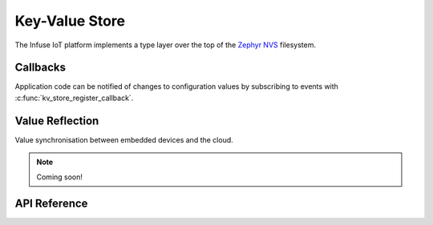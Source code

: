 .. _kv_store_api:

Key-Value Store
###############

The Infuse IoT platform implements a type layer over the top of the
`Zephyr NVS`_ filesystem.

Callbacks
*********

Application code can be notified of changes to configuration values by
subscribing to events with :c:func:`kv_store_register_callback`.

Value Reflection
****************

Value synchronisation between embedded devices and the cloud.

.. note::
  Coming soon!

API Reference
*************

.. doxygengroup:: kv_store_apis

.. _Zephyr NVS: https://docs.zephyrproject.org/latest/services/storage/nvs/nvs.html
